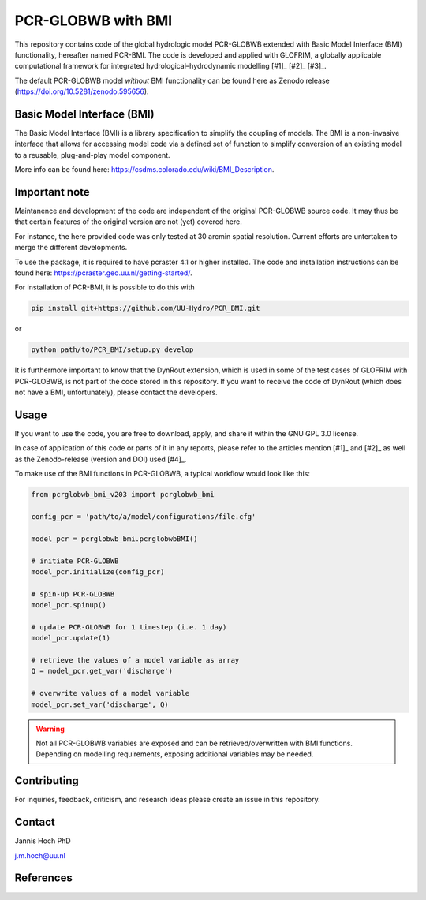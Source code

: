 PCR-GLOBWB with BMI
====================

This repository contains code of the global hydrologic model PCR-GLOBWB extended with Basic Model Interface (BMI) functionality, hereafter named PCR-BMI.
The code is developed and applied with GLOFRIM, a globally applicable computational framework for integrated hydrological–hydrodynamic modelling [#1]_ [#2]_ [#3]_.

The default PCR-GLOBWB model *without* BMI functionality can be found here as Zenodo release (https://doi.org/10.5281/zenodo.595656).

Basic Model Interface (BMI)
-------------------------------

The Basic Model Interface (BMI) is a library specification to simplify the coupling of models.
The BMI is a non-invasive interface that allows for accessing model code via a defined set of function to simplify conversion of an existing model to a reusable, plug-and-play model component.

More info can be found here: https://csdms.colorado.edu/wiki/BMI_Description.

Important note
---------------

Maintanence and development of the code are independent of the original PCR-GLOBWB source code. It may thus be that certain features of the original version are not (yet) covered here.

For instance, the here provided code was only tested at 30 arcmin spatial resolution. Current efforts are untertaken to merge the different developments.

To use the package, it is required to have pcraster 4.1 or higher installed. The code and installation instructions can be found here: https://pcraster.geo.uu.nl/getting-started/.

For installation of PCR-BMI, it is possible to do this with

.. code-block:: console

    pip install git+https://github.com/UU-Hydro/PCR_BMI.git

or 

.. code-block:: console

    python path/to/PCR_BMI/setup.py develop

It is furthermore important to know that the DynRout extension, which is used in some of the test cases of GLOFRIM with PCR-GLOBWB, is not part of the code stored in this repository. If you want to receive the code of DynRout (which does not have a BMI, unfortunately), please contact the developers.

Usage
------

If you want to use the code, you are free to download, apply, and share it within the GNU GPL 3.0 license.

In case of application of this code or parts of it in any reports, please refer to the articles mention [#1]_ and [#2]_ as well as the Zenodo-release (version and DOI) used [#4]_.

To make use of the BMI functions in PCR-GLOBWB, a typical workflow would look like this:

.. code-block:: python

    from pcrglobwb_bmi_v203 import pcrglobwb_bmi

    config_pcr = 'path/to/a/model/configurations/file.cfg'

    model_pcr = pcrglobwb_bmi.pcrglobwbBMI()

    # initiate PCR-GLOBWB
    model_pcr.initialize(config_pcr)

    # spin-up PCR-GLOBWB
    model_pcr.spinup()

    # update PCR-GLOBWB for 1 timestep (i.e. 1 day)
    model_pcr.update(1)

    # retrieve the values of a model variable as array
    Q = model_pcr.get_var('discharge')

    # overwrite values of a model variable
    model_pcr.set_var('discharge', Q)

.. warning::

    Not all PCR-GLOBWB variables are exposed and can be retrieved/overwritten with BMI functions. Depending on modelling requirements, exposing additional variables may be needed.


Contributing
-------------

For inquiries, feedback, criticism, and research ideas please create an issue in this repository.

Contact
--------

Jannis Hoch PhD

j.m.hoch@uu.nl

References
-----------

.. [#1]: Hoch et al., 2017, https://doi.org/10.5194/gmd-10-3913-2017

.. [#2]: Hoch et al., 2019, https://doi.org/10.5194/nhess-19-1723-2019 

.. [#3]: GLOFRIM documentation, https://glofrim.readthedocs.io/

.. [#4]: Zenodo repository, https://doi.org/10.5281/zenodo.1472346


